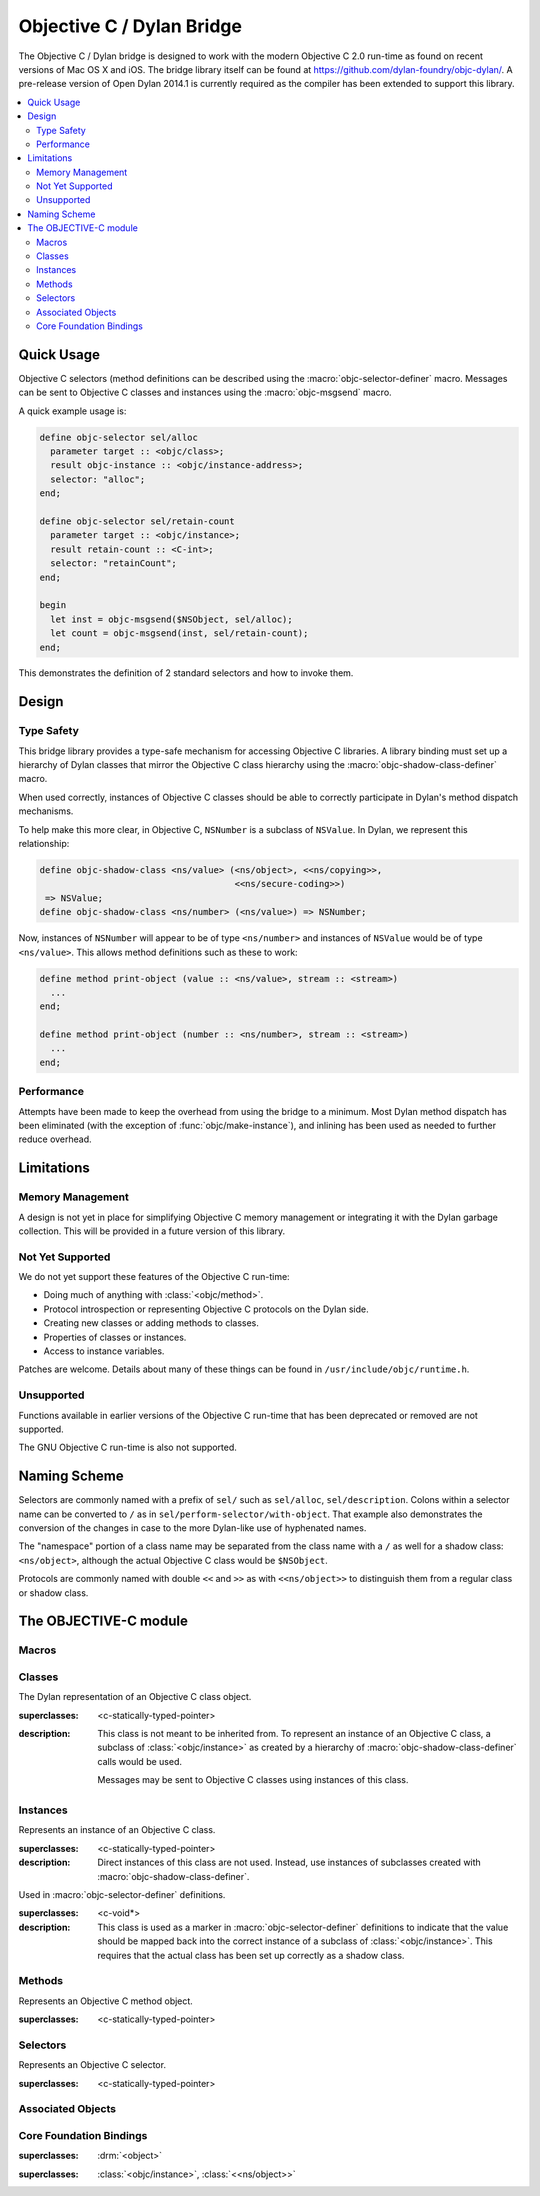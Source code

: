 **************************
Objective C / Dylan Bridge
**************************

.. current-library:: objective-c
.. current-module:: objective-c

The Objective C / Dylan bridge is designed to work with the modern Objective
C 2.0 run-time as found on recent versions of Mac OS X and iOS. The bridge
library itself can be found at https://github.com/dylan-foundry/objc-dylan/.
A pre-release version of Open Dylan 2014.1 is currently required as the
compiler has been extended to support this library.

.. contents::
   :local:

Quick Usage
===========

Objective C selectors (method definitions can be described using the
:macro:`objc-selector-definer` macro.  Messages can be sent to
Objective C classes and instances using the :macro:`objc-msgsend`
macro.

A quick example usage is:

.. code-block:: dylan

   define objc-selector sel/alloc
     parameter target :: <objc/class>;
     result objc-instance :: <objc/instance-address>;
     selector: "alloc";
   end;

   define objc-selector sel/retain-count
     parameter target :: <objc/instance>;
     result retain-count :: <C-int>;
     selector: "retainCount";
   end;

   begin
     let inst = objc-msgsend($NSObject, sel/alloc);
     let count = objc-msgsend(inst, sel/retain-count);
   end;

This demonstrates the definition of 2 standard selectors and how to
invoke them.

Design
======

Type Safety
-----------

This bridge library provides a type-safe mechanism for accessing Objective
C libraries. A library binding must set up a hierarchy of Dylan classes
that mirror the Objective C class hierarchy using the
:macro:`objc-shadow-class-definer` macro.

When used correctly, instances of Objective C classes should be able
to correctly participate in Dylan's method dispatch mechanisms.

To help make this more clear, in Objective C, ``NSNumber`` is a subclass
of ``NSValue``. In Dylan, we represent this relationship:

.. code-block:: dylan

   define objc-shadow-class <ns/value> (<ns/object>, <<ns/copying>>,
                                        <<ns/secure-coding>>)
    => NSValue;
   define objc-shadow-class <ns/number> (<ns/value>) => NSNumber;

Now, instances of ``NSNumber`` will appear to be of type ``<ns/number>``
and instances of ``NSValue`` would be of type ``<ns/value>``. This allows
method definitions such as these to work:

.. code-block:: dylan

   define method print-object (value :: <ns/value>, stream :: <stream>)
     ...
   end;

   define method print-object (number :: <ns/number>, stream :: <stream>)
     ...
   end;

Performance
-----------

Attempts have been made to keep the overhead from using the bridge to
a minimum.  Most Dylan method dispatch has been eliminated (with the
exception of :func:`objc/make-instance`), and inlining has been used
as needed to further reduce overhead.

Limitations
===========

Memory Management
-----------------

A design is not yet in place for simplifying Objective C memory management
or integrating it with the Dylan garbage collection. This will be
provided in a future version of this library.

Not Yet Supported
-----------------

We do not yet support these features of the Objective C run-time:

* Doing much of anything with :class:`<objc/method>`.
* Protocol introspection or representing Objective C protocols on
  the Dylan side.
* Creating new classes or adding methods to classes.
* Properties of classes or instances.
* Access to instance variables.

Patches are welcome. Details about many of these things can be found
in ``/usr/include/objc/runtime.h``.

Unsupported
-----------

Functions available in earlier versions of the Objective C run-time
that has been deprecated or removed are not supported.

The GNU Objective C run-time is also not supported.

Naming Scheme
=============

Selectors are commonly named with a prefix of ``sel/`` such as
``sel/alloc``, ``sel/description``. Colons within a selector name
can be converted to ``/`` as in ``sel/perform-selector/with-object``.
That example also demonstrates the conversion of the changes in
case to the more Dylan-like use of hyphenated names.

The "namespace" portion of a class name may be separated from the
class name with a ``/`` as well for a shadow class:  ``<ns/object>``,
although the actual Objective C class would be ``$NSObject``.

Protocols are commonly named with double ``<<`` and ``>>`` as with
``<<ns/object>>`` to distinguish them from a regular class or shadow
class.


The OBJECTIVE-C module
======================

Macros
------

.. macro:: objc-msgsend

   Sends an Objective C message to a target.

   :macrocall:
     .. code-block:: dylan

        objc-msgsend(*target*, *selector*, *args*)

   :description:

     The selector must be the binding name that refers to the
     Objective C selector as the name given here is used literrally
     to construct a function call.

   :example:

     This example:

     .. code-block:: dylan

        let inst = objc-msgsend($NSObject, sel/alloc);

     expands to:

     .. code-block:: dylan

        let inst = %send-sel/alloc($NSObject);

.. macro:: objc-protocol-definer

   :macrocall:
     .. code-block:: dylan

        define objc-protocol *protocol-name*;

   :description:

     .. note:: This will change in the near future when we introduce improved
        support for Objective C protocols.

   :example:

      .. code-block:: dylan

         define objc-protocol <<ns/copying>>;

      This currently expands to:

      .. code-block:: dylan

         define abstract class <<ns-copying>> (<object>)
         end;

.. macro:: objc-selector-definer
   :defining:

   Describe Objective C selectors to the *c-ffi*.

   :macrocall:
     .. code-block:: dylan

       define objc-selector *name*
         [*parameter-spec*; ...]
         [*result-spec*;]
         [*function-option*, ...;]
       end [C-function] [*name*]

   :parameter name: A Dylan variable name.
   :parameter parameter-spec:
   :parameter result-spec:
   :parameter function-option: A property list.

   :description:

     Describes an Objective C selector to the C-FFI. In order for a
     selector to be invoked correctly by Dylan, the same information
     about the selector must be given as is needed by C callers,
     including the selector's name and the types of its parameters
     and results.

     The result of processing a ``define objc-selector`` definition is a
     Dylan function and a constant bound to *name*. This function takes Dylan
     objects as arguments, converting them to their C representations
     according to the types declared for the parameters of the C
     function before invoking the selector with them. If the corresponding
     Objective C method returns results, these results are converted to Dylan
     representations according to the declared types of those results
     before being returned to the Dylan caller of the function. By
     default the function created is a raw function, not a generic
     function. A generic function method can defined by using the
     *generic-function-method:* option.

     The *selector:* function option must be supplied with a constant
     string value for the name of the selector.

     There must be at least one parameter specification. The first parameter specifies
     the target of the method, so it should be either an Objective C class or an
     object instance.

     A parameter-spec has the following syntax::

       [*adjectives*] parameter name :: *c-type* #key *c-name*

     If only the target parameter is specified, the selector is taken
     to have no arguments.

     The adjectives can be either *output*, *input*, or both. The
     calling discipline is specified by the *input* and *output*
     adjectives.

     By itself, *input* indicates that the argument is passed into the
     function by value. This option is the default and is used primarily
     to document the code. There is a parameter to the generated Dylan
     function corresponding to each *input* parameter of the C function.

     The *output* adjective specifies that the argument value to the C
     function is used to identify a location into which an extra result
     of the C function will be stored. There is no parameter in the
     generated Dylan function corresponding to an *output* parameter of
     the C function. The C-FFI generates a location for the extra return
     value itself and passes it to the C function. When the C function
     returns, the value in the location is accessed and returned as an
     extra result from the Dylan function. The C-FFI allocates space for
     the output parameter’s referenced type, passes a pointer to the
     allocated space, and returns :gf:`pointer-value` of that pointer. A
     struct or union type may not be used as an output parameter.

     If both *input* and *output* are supplied, they specify that the
     argument value to the C function is used to identify a location
     from which a value is accessed and into which an extra result value
     is placed by the C function. There is a parameter to the generated
     Dylan function corresponding to each *input* *output* parameter of
     the C function that is specialized as the union of the export type
     of the referenced type of the type given for the parameter in
     ``define c-function``, and ``#f``. When the C function returns, the
     value in the location is accessed and returned as an extra result
     from the Dylan function. If an *input* *output* parameter is passed
     as ``#f`` from Dylan then a ``NULL`` pointer is passed to the C
     function, and the extra value returned by the Dylan function will
     be ``#f``.

     Note that neither *output* nor *input* *output* affects the
     declared type of an argument: it must have the same type it has in
     C and so, because it represents a location, must be a pointer type.

     A result-spec has the following syntax::

       result [name :: c-type]

     If no *result* is specified, the Dylan function does not return a
     value for the C result, and the C function is expected to have a
     return type of *void*.

     Each *function-option* is a keyword–value pair.

     The *generic-function-method:* option may be either ``#t`` or ``#f``,
     indicating whether to add a method to the generic function name or
     to bind a bare constant method directly to name. The default value
     for *generic-function-method:* is ``#f``.

     The option *C-modifiers:* can be used to specify alternate versions
     of ``objc_msgSend`` to use.  For example, if a selector needs to be
     sent using ``objc_msgSend_fpret``, then you would use ``C-modifiers:
     "_fpret"``.

     In effect, a ``define objc-selector`` such as:

     .. code-block:: dylan

       define objc-selector sel/alloc
         parameter objc-class :: <objc/class>;
         result instance :: <objc/instance-address>;
         c-name: "alloc";
       end;

     expands into something like:

     .. code-block:: dylan

       define constant sel/alloc = objc/register-selector("alloc");
       define function %send-sel/alloc (target)
         let c-target = %as-c-representation(<objc/class>,
                                             target);
         let c-selector = %as-c-representation(<objc/selector,
                                               sel/alloc);
         let c-result = %objc-msgsend(c-target, c-selector);
         %as-dylan-representation(<objc/instance-address>, c-result)
       end;

     with the declared type.

   :example:
     .. code-block:: dylan

        define objc-selector sel/alloc
          parameter target :: <objc/class>;
          result objc-instance :: <objc/instance-address>;
          selector: "alloc";
        end;

.. macro:: objc-shadow-class-definer

   :macrocall:
     .. code-block:: dylan

        define objc-shadow-class *class-name* (*superclasses*)
          => *objective-c-class*;

   :parameter class-name: The name of the Dylan shadow class.
   :parameter superclasses: The names of the Dylan shadow superclasses and protocols.
   :parameter objective-c-class: The name of the Objective C class being shadowed.

   :description:

     The shadow class hierarchy is an important part of how we enable
     a type-safe binding to an Objective C library.

   :example:

     .. code-block:: dylan

        define objc-shadow-class <ns/value> (<ns/object>, <<ns/copying>>,
                                             <<ns/secure-coding>>)
         => NSValue;
        define objc-shadow-class <ns/number> (<ns/value>) => NSNumber;

     The definition of ``<ns/number>`` would expand to a couple of
     important definitions:

     .. code-block:: dylan

        define constant $NSNumber = objc/get-class("NSNumber");
        define class <ns/number> (<ns/value>)
          inherited slot instance-objc-class, init-value: $NSNumber;
        end;
        objc/register-shadow-class($NSNumber, <ns/number>);

     We can see that the important elements are:

     * The constant, ``$NSNumber``, that represents the Objective C class.
     * The shadow class, ``<ns/number>``.
     * The shadow class is registered so that :func:`objc/make-instance`
       can work.

Classes
-------

.. class:: <objc/class>

   The Dylan representation of an Objective C class object.

   :superclasses: <c-statically-typed-pointer>

   :description:

     This class is not meant to be inherited from. To represent
     an instance of an Objective C class, a subclass of
     :class:`<objc/instance>` as created by a hierarchy of
     :macro:`objc-shadow-class-definer` calls would be used.

     Messages may be sent to Objective C classes using instances
     of this class.

.. function:: objc/class-name

   Returns the name of an Objective C class.

   :signature: objc/class-name (objc-class) => (objc-class-name)

   :parameter objc-class: An instance of :class:`<objc/class>`.
   :value objc-class-name: An instance of :drm:`<string>`.

.. function:: objc/class-responds-to-selector?

   Returns whether or not an Objective C class responds to the given selector.

   :signature: objc/class-responds-to-selector? (objc-class selector) => (well?)

   :parameter objc-class: An instance of :class:`<objc/class>`.
   :parameter selector: An instance of :class:`<objc/selector>`.
   :value well?: An instance of :drm:`<boolean>`.

.. function:: objc/get-class

   Looks up an Objective C class, given its name.

   :signature: objc/get-class (name) => (objc-class)

   :parameter name: An instance of :drm:`<string>`.
   :value objc-class: An instance of ``false-or(<objc/class>)``.

.. function:: objc/get-class-method

   :signature: objc/get-class-method (objc-class selector) => (method?)

   :parameter objc-class: An instance of :class:`<objc/class>`.
   :parameter selector: An instance of :class:`<objc/selector>`.
   :value method?: An instance of ``false-or(<objc/method>)``.

.. function:: objc/get-instance-method

   :signature: objc/get-instance-method (objc-class selector) => (method?)

   :parameter objc-class: An instance of :class:`<objc/class>`.
   :parameter selector: An instance of :class:`<objc/selector>`.
   :value method?: An instance of ``false-or(<objc/method>)``.

Instances
---------

.. class:: <objc/instance>
   :abstract:

   Represents an instance of an Objective C class.

   :superclasses: <c-statically-typed-pointer>

   :description:

     Direct instances of this class are not used. Instead, use instances of
     subclasses created with :macro:`objc-shadow-class-definer`.

.. constant:: $nil

.. class:: <objc/instance-address>

   Used in :macro:`objc-selector-definer` definitions.

   :superclasses: <c-void*>

   :description:

     This class is used as a marker in :macro:`objc-selector-definer`
     definitions to indicate that the value should be mapped back into the
     correct instance of a subclass of :class:`<objc/instance>`. This
     requires that the actual class has been set up correctly as a shadow
     class.

.. function:: objc/instance-class

   :signature: objc/instance-class (objc-instance) => (objc-class)

   :parameter objc-instance: An instance of :class:`<objc/instance>`.
   :value objc-class: An instance of :class:`<objc/class>`.

.. function:: objc/instance-class-name

   :signature: objc/instance-class-name (objc-instance) => (objc-class-name)

   :parameter objc-instance: An instance of :class:`<objc/instance>`.
   :value objc-class-name: An instance of :drm:`<string>`.

.. function:: objc/instance-size

   :signature: objc/instance-size (objc-class) => (objc-instance-size)

   :parameter objc-class: An instance of :class:`<objc/class>`.
   :value objc-instance-size: An instance of :drm:`<integer>`.

.. function:: objc/make-instance

   :signature: objc/make-instance (raw-instance) => (objc-instance)

   :parameter raw-instance: An instance of ``<machine-word>``.
   :value objc-instance: An instance of :class:`<objc/instance>`.

Methods
-------

.. class:: <objc/method>

   Represents an Objective C method object.

   :superclasses: <c-statically-typed-pointer>

.. function:: objc/method-name

   :signature: objc/method-name (objc-method) => (objc-method-selector)

   :parameter objc-method: An instance of :class:`<objc/method>`.
   :value objc-method-selector: An instance of :class:`<objc/selector>`.

Selectors
---------

.. class:: <objc/selector>

   Represents an Objective C selector.

   :superclasses: <c-statically-typed-pointer>

.. function:: objc/register-selector

   Returns an :class:`<objc/selector>` for the given selector name.

   :signature: objc/register-selector (name) => (objc-selector)

   :parameter name: An instance of :drm:`<string>`.
   :value objc-selector: An instance of :class:`<objc/selector>`.

   :description:

     This will not usually be called in user code. Instead, the selector
     is usually defined using :macro:`objc-selector-definer`.

.. function:: objc/selector-name

   Returns the name of the given selector.

   :signature: objc/selector-name (objc-selector) => (selector-name)

   :parameter objc-selector: An instance of :class:`<objc/selector>`.
   :value selector-name: An instance of :drm:`<string>`.

Associated Objects
------------------

.. generic-function:: objc/associated-object

   :signature: objc/associated-object (objc-instance key) => (objc-instance)

   :parameter objc-instance: An instance of :class:`<objc/instance>`.
   :parameter key: An instance of either a :drm:`<string>` or a :drm:`<symbol>`.
   :value objc-instance: An instance of :class:`<objc/instance>`.

.. function:: objc/remove-associated-objects

   :signature: objc/remove-associated-objects (objc-instance) => ()

   :parameter objc-instance: An instance of :class:`<objc/instance>`.

.. constant:: $objc-association-assign

.. constant:: $objc-association-copy

.. constant:: $objc-association-copy-nonatomic

.. constant:: $objc-association-retain-nonatomic

.. constant:: $objc-association-return

.. generic-function:: objc/set-associated-object

   :signature: objc/set-associated-object (objc-instance key value association-policy) => ()

   :parameter objc-instance: An instance of :class:`<objc/instance>`.
   :parameter key: An instance of either a :drm:`<string>` or a :drm:`<symbol>`.
   :parameter value: An instance of :class:`<objc/instance>`.
   :parameter association-policy: An instance of :drm:`<integer>`.

Core Foundation Bindings
------------------------

.. class:: <<ns/object>>
   :abstract:

   :superclasses: :drm:`<object>`

.. class:: <ns/object>

   :superclasses: :class:`<objc/instance>`, :class:`<<ns/object>>`

